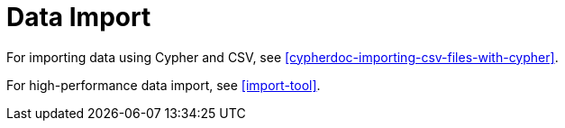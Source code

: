 [[import]]
Data Import
===========

For importing data using Cypher and CSV, see <<cypherdoc-importing-csv-files-with-cypher>>.

For high-performance data import, see <<import-tool>>.


